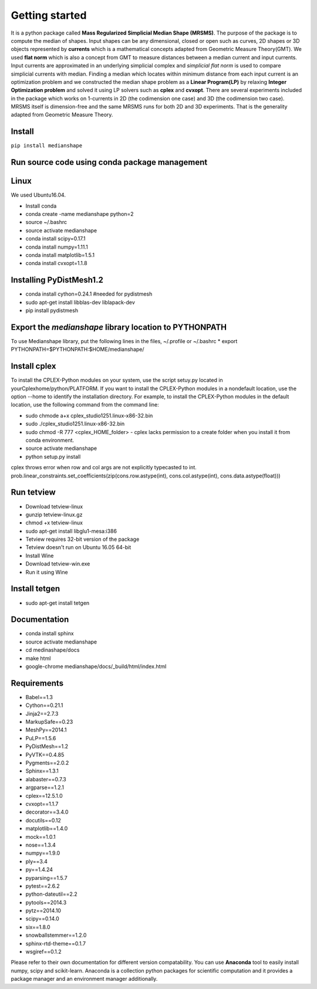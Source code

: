 **Getting started**
===================

It is a python package called **Mass Regularized Simplicial Median Shape (MRSMS)**. The purpose of the package is to compute the median of shapes. Input shapes can be any dimensional, closed or open such as curves, 2D shapes or 3D objects represented by **currents** which is a mathematical concepts adapted from Geometric Measure Theory(GMT). We used **flat norm** which is also a concept from GMT to measure distances between a median current and input currents. Input currents are approximated in an underlying simplicial complex and *simplicial flat norm* is used to compare simplicial currents with median. Finding a median which locates within minimum distance from each input current is an optimization problem and we constructed the median shape problem as a **Linear Program(LP)** by relaxing **Integer Optimization problem** and solved it using LP solvers such as **cplex** and **cvxopt**. There are several experiments included in the package which works on 1-currents in 2D (the codimension one case) and 3D (the codimension two case). MRSMS itself is dimension-free and the same MRSMS runs for both 2D and 3D experiments. That is the generality adapted from Geometric Measure Theory. 

Install
-------
``pip install medianshape``

Run source code using conda package management
----------------------------------------------

Linux
-----

We used Ubuntu16.04.

* Install conda
* conda create -name medianshape python=2
* source ~/.bashrc
* source activate medianshape
* conda install scipy=0.17.1
* conda install numpy=1.11.1
* conda install matplotlib=1.5.1
* conda install cvxopt=1.1.8

.. Linux 32-bit

.. sudo apt-get install lib32ncurses5
.. sudo apt-get install lib32z1

Installing PyDistMesh1.2
------------------------
* conda install cython=0.24.1 #needed for pydistmesh
* sudo apt-get install libblas-dev liblapack-dev
* pip install pydistmesh

Export the `medianshape` library location to PYTHONPATH
-------------------------------------------------------
To use Medianshape library, put the following lines in the files, ~/.profile or ~/.bashrc
* export PYTHONPATH=$PYTHONPATH:$HOME/medianshape/

Install cplex
-------------
To install the CPLEX-Python modules on your system, use the script setuy.py located in yourCplexhome/python/PLATFORM. If you want to install the CPLEX-Python modules in a nondefault location, use the option --home to identify the installation directory. For example, to install the CPLEX-Python modules in the default location, use the following command from the command line:

* sudo chmode a+x cplex_studio1251.linux-x86-32.bin
* sudo ./cplex_studio1251.linux-x86-32.bin
* sudo chmod -R 777 <cplex_HOME_folder> - cplex lacks permission to a create folder when you install it from conda environment.
* source activate medianshape
* python setup.py install

cplex throws error when row and col args are not explicitly typecasted to int.
prob.linear_constraints.set_coefficients(zip(cons.row.astype(int), cons.col.astype(int), cons.data.astype(float)))

Run tetview
-----------
* Download tetview-linux
* gunzip tetview-linux.gz
* chmod +x tetview-linux
* sudo apt-get install libglu1-mesa:i386
* Tetview requires 32-bit version of the package
* Tetview doesn't run on Ubuntu 16.05 64-bit
* Install Wine
* Download tetview-win.exe
* Run it using Wine

Install tetgen
--------------

* sudo apt-get install tetgen

Documentation
-------------
* conda install sphinx
* source activate medianshape
* cd medinashape/docs
* make html
* google-chrome medianshape/docs/_build/html/index.html

Requirements
------------

*    Babel==1.3
*    Cython==0.21.1
*    Jinja2==2.7.3
*    MarkupSafe==0.23
*    MeshPy==2014.1
*    PuLP==1.5.6
*    PyDistMesh==1.2
*    PyVTK==0.4.85
*    Pygments==2.0.2
*    Sphinx==1.3.1
*    alabaster==0.7.3
*    argparse==1.2.1
*    cplex==12.5.1.0
*    cvxopt==1.1.7
*    decorator==3.4.0
*    docutils==0.12
*    matplotlib==1.4.0
*    mock==1.0.1
*    nose==1.3.4
*    numpy==1.9.0
*    ply==3.4
*    py==1.4.24
*    pyparsing==1.5.7
*    pytest==2.6.2
*    python-dateutil==2.2
*    pytools==2014.3
*    pytz==2014.10
*    scipy==0.14.0
*    six==1.8.0
*    snowballstemmer==1.2.0
*    sphinx-rtd-theme==0.1.7
*    wsgiref==0.1.2

Please refer to their own documentation for different version compatability.
You can use **Anaconda** tool to easily install numpy, scipy and scikit-learn. 
Anaconda is a collection python packages for scientific computation and it provides
a package manager and an environment manager additionally.
